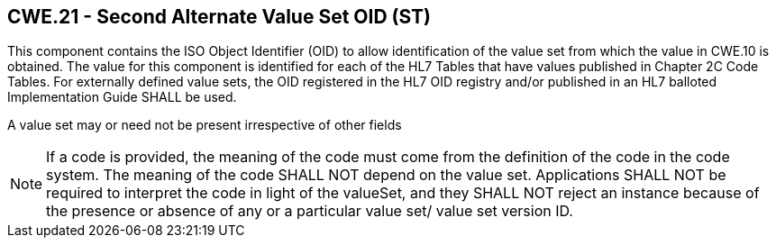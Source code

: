 == CWE.21 - Second Alternate Value Set OID (ST)

[datatype-definition]
This component contains the ISO Object Identifier (OID) to allow identification of the value set from which the value in CWE.10 is obtained. The value for this component is identified for each of the HL7 Tables that have values published in Chapter 2C Code Tables. For externally defined value sets, the OID registered in the HL7 OID registry and/or published in an HL7 balloted Implementation Guide SHALL be used.

A value set may or need not be present irrespective of other fields

[NOTE]
If a code is provided, the meaning of the code must come from the definition of the code in the code system. The meaning of the code SHALL NOT depend on the value set. Applications SHALL NOT be required to interpret the code in light of the valueSet, and they SHALL NOT reject an instance because of the presence or absence of any or a particular value set/ value set version ID.


